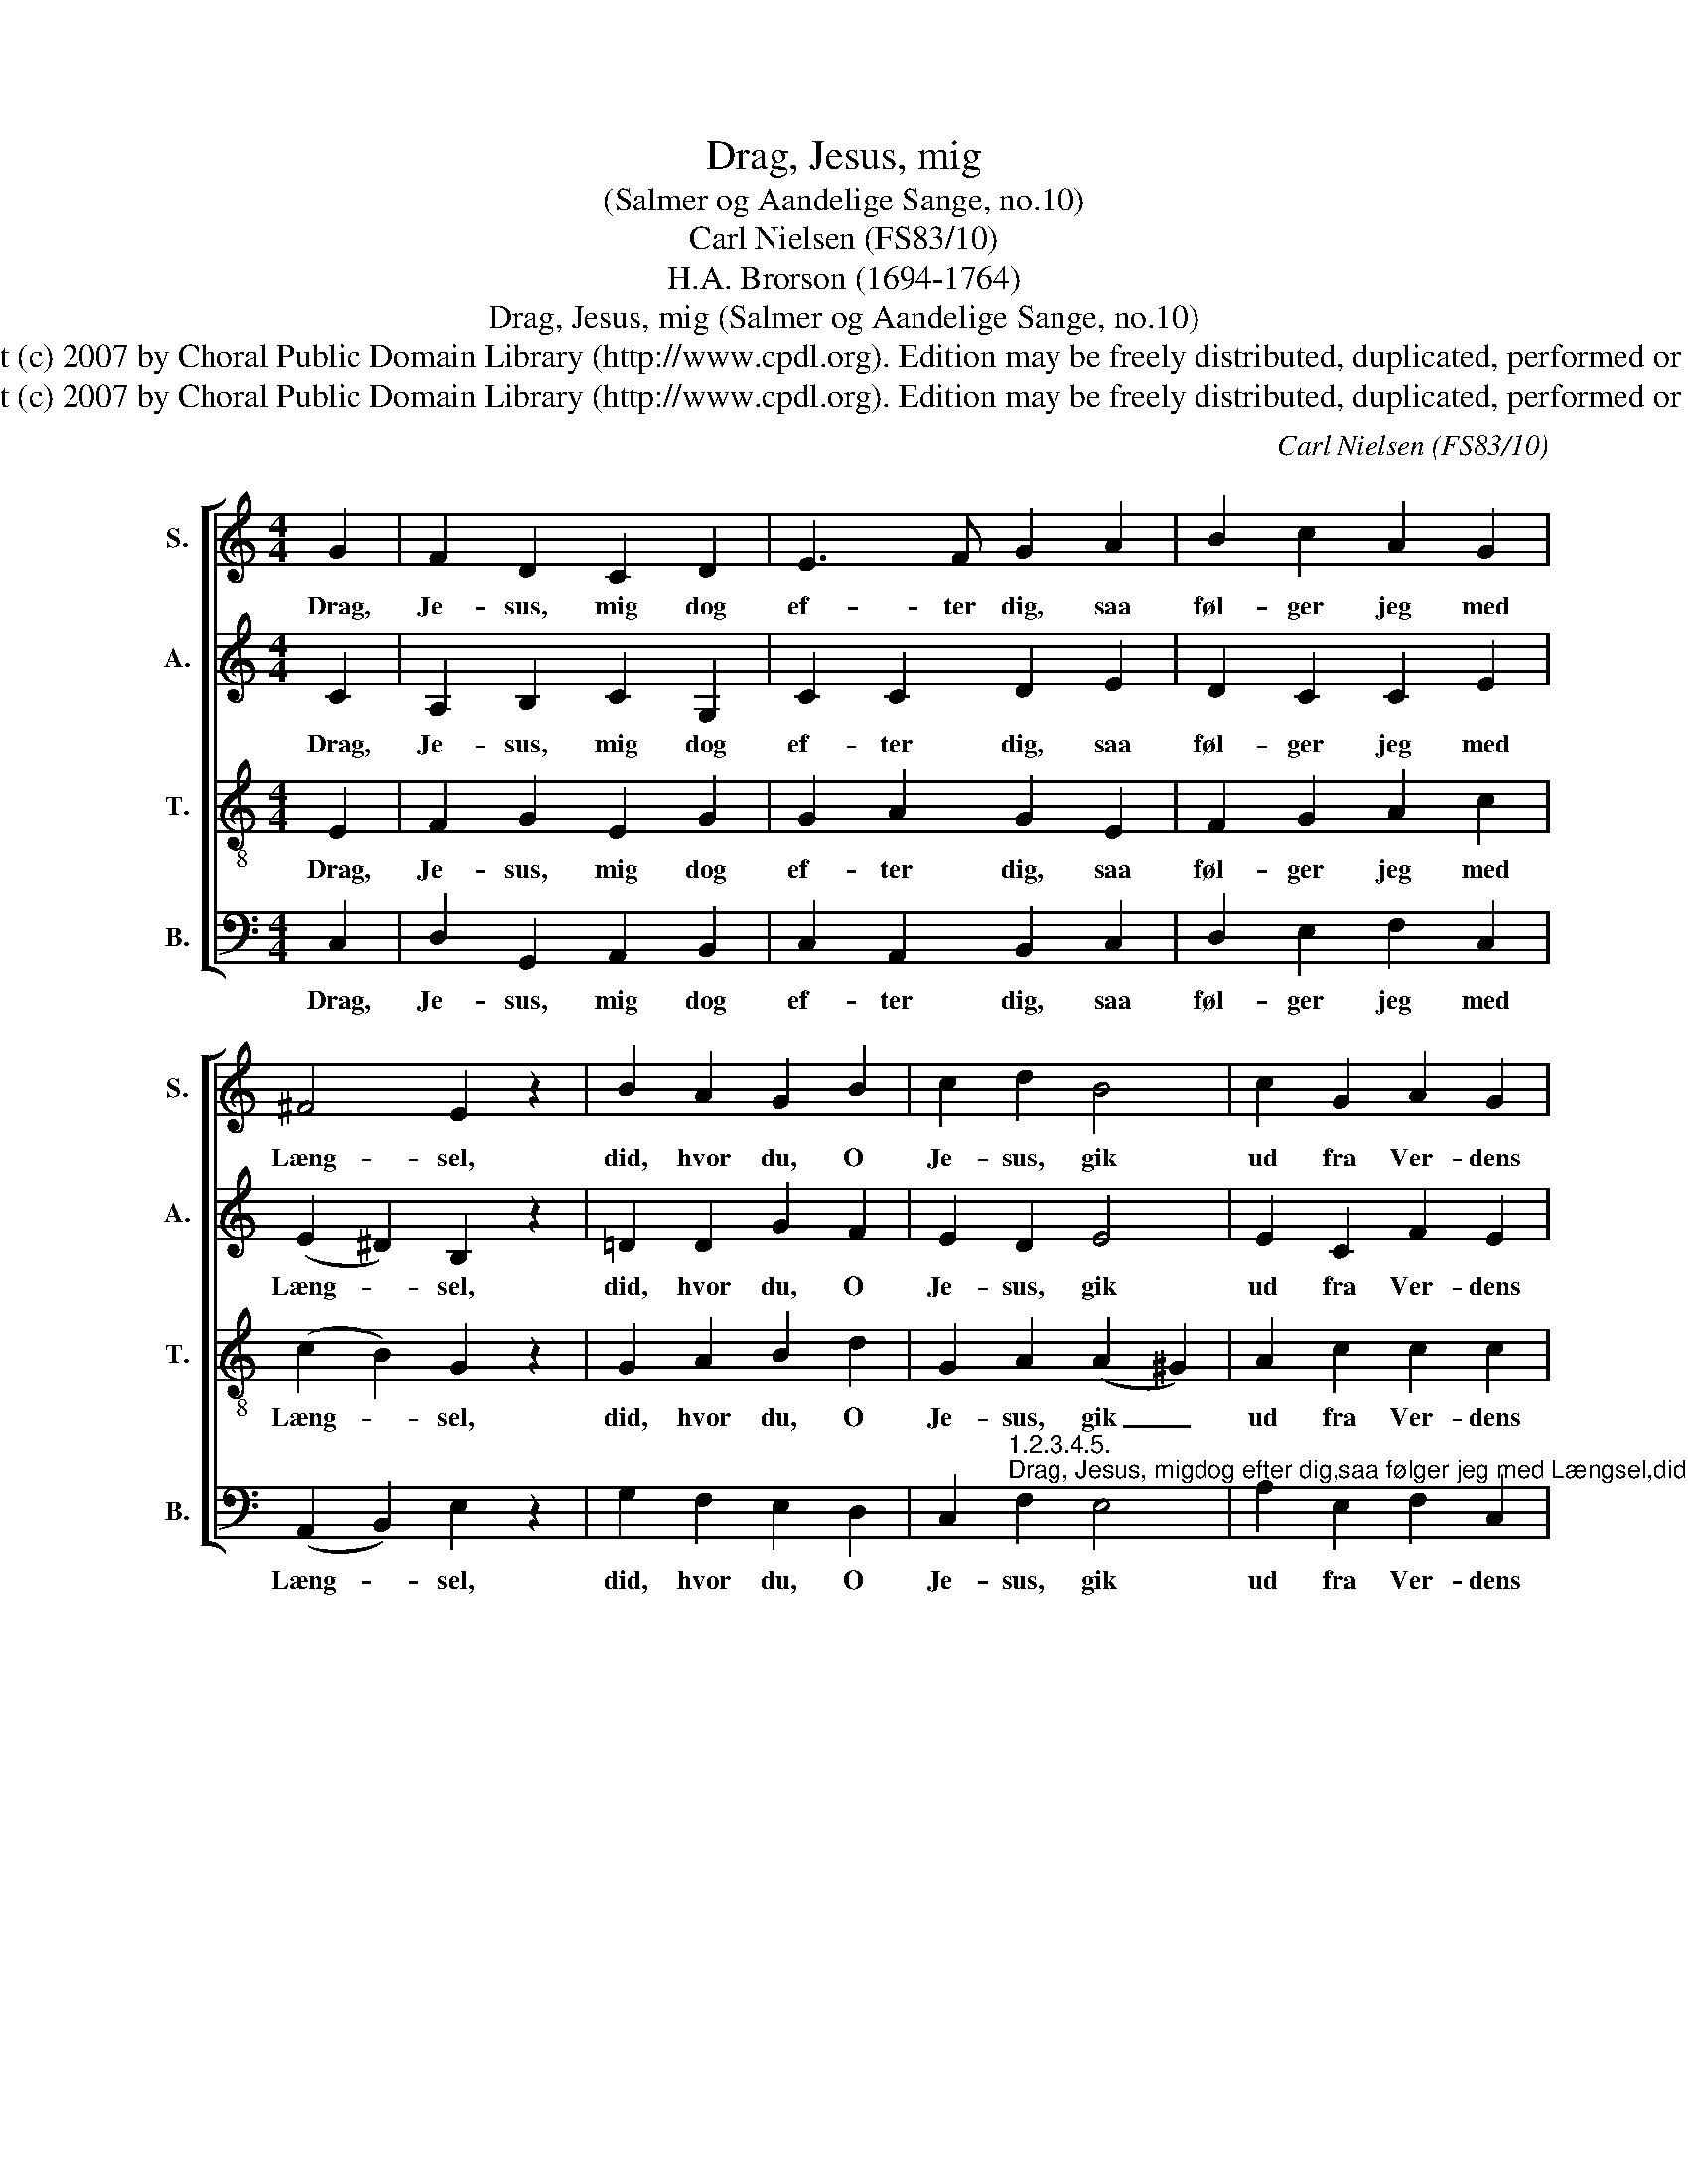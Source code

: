 X:1
T:Drag, Jesus, mig
T:(Salmer og Aandelige Sange, no.10)
T:Carl Nielsen (FS83/10)
T:H.A. Brorson (1694-1764)
T:Drag, Jesus, mig (Salmer og Aandelige Sange, no.10)
T:Copyright (c) 2007 by Choral Public Domain Library (http://www.cpdl.org). Edition may be freely distributed, duplicated, performed or recorded.
T:Copyright (c) 2007 by Choral Public Domain Library (http://www.cpdl.org). Edition may be freely distributed, duplicated, performed or recorded.
C:Carl Nielsen (FS83/10)
Z:H.A. Brorson (1694-1764)
Z:Copyright (c) 2007 by Choral Public Domain Library (http://www.cpdl.org).
Z:Edition may be freely distributed, duplicated, performed or recorded.
%%score [ 1 2 3 4 ]
L:1/8
M:4/4
K:C
V:1 treble nm="S." snm="S."
V:2 treble nm="A." snm="A."
V:3 treble-8 transpose=-12 nm="T." snm="T."
V:4 bass nm="B." snm="B."
V:1
 G2 | F2 D2 C2 D2 | E3 F G2 A2 | B2 c2 A2 G2 | ^F4 E2 z2 | B2 A2 G2 B2 | c2 d2 B4 | c2 G2 A2 G2 | %8
w: Drag,|Je- sus, mig dog|ef- ter dig, saa|føl- ger jeg med|Læng- sel,|did, hvor du, O|Je- sus, gik|ud fra Ver- dens|
 F4 !fermata!E2 |] %9
w: Træng- sel!|
V:2
 C2 | A,2 B,2 C2 G,2 | C2 C2 D2 E2 | D2 C2 C2 E2 | (E2 ^D2) B,2 z2 | =D2 D2 G2 F2 | E2 D2 E4 | %7
w: Drag,|Je- sus, mig dog|ef- ter dig, saa|føl- ger jeg med|Læng- * sel,|did, hvor du, O|Je- sus, gik|
 E2 C2 F2 E2 | D4 !fermata!G,2 |] %9
w: ud fra Ver- dens|Træng- sel!|
V:3
 E2 | F2 G2 E2 G2 | G2 A2 G2 E2 | F2 G2 A2 c2 | (c2 B2) G2 z2 | G2 A2 B2 d2 | G2 A2 (A2 ^G2) | %7
w: Drag,|Je- sus, mig dog|ef- ter dig, saa|føl- ger jeg med|Læng- * sel,|did, hvor du, O|Je- sus, gik _|
 A2 c2 c2 c2 | (c2 B2) !fermata!c2 |] %9
w: ud fra Ver- dens|Træng- * sel!|
V:4
 C,2 | D,2 G,,2 A,,2 B,,2 | C,2 A,,2 B,,2 C,2 | D,2 E,2 F,2 C,2 | (A,,2 B,,2) E,2 z2 | %5
w: Drag,|Je- sus, mig dog|ef- ter dig, saa|føl- ger jeg med|Læng- * sel,|
 G,2 F,2 E,2 D,2 | %6
w: did, hvor du, O|
 C,2"^1.2.3.4.5.""^Drag, Jesus, migdog efter dig,saa følger jeg med Længsel,did, hvor du, O Jesus, gikud fra Verdens Trængsel!Drag, Jesus, migdog efter dig,fra Verdens Myretue,at jeg ikke mere skalal den Jammer skue.Drag, Jesus, mig dog efter dig, med Zions Brudeskare, thi vi kunde ellers let vild i Verden fare.Drag, Jesus, migdog efter dig,til Himlens Frydebolig,Verden er for dine smaavildsom og urolig!Drag, Jesus, migdog efter dig,til Himlen op at fare,der at staa med Glædesraabi de frommes Skare!                     Hans Adolph Brorson, Troens Rare Klenodie (1739)" F,2 E,4 | %7
w: Je- sus, gik|
 A,2 E,2 F,2 C,2 | D,4 !fermata!C,2 |] %9
w: ud fra Ver- dens|Træng- sel!|

